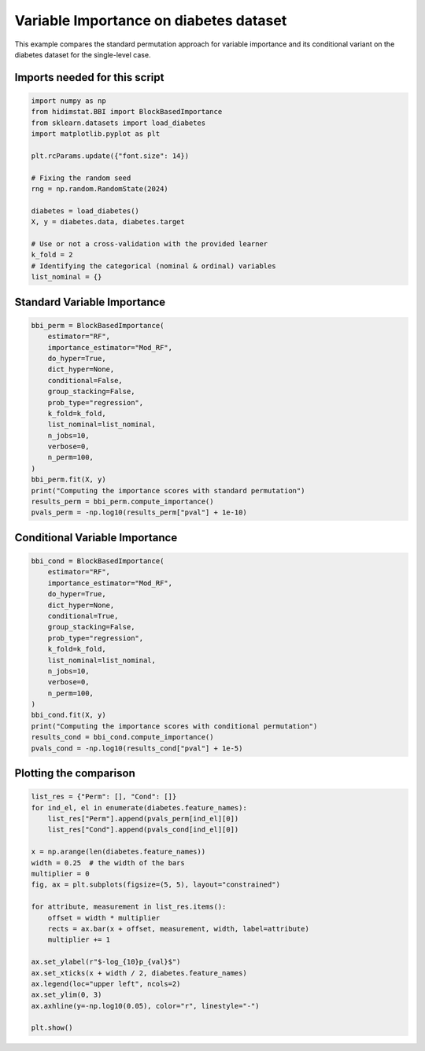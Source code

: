 
.. DO NOT EDIT.
.. THIS FILE WAS AUTOMATICALLY GENERATED BY SPHINX-GALLERY.
.. TO MAKE CHANGES, EDIT THE SOURCE PYTHON FILE:
.. "auto_examples/plot_diabetesFeatures_importance_example.py"
.. LINE NUMBERS ARE GIVEN BELOW.

.. only:: html

    .. note::
        :class: sphx-glr-download-link-note

        :ref:`Go to the end <sphx_glr_download_auto_examples_plot_diabetesFeatures_importance_example.py>`
        to download the full example code

.. rst-class:: sphx-glr-example-title

.. _sphx_glr_auto_examples_plot_diabetesFeatures_importance_example.py:


Variable Importance on diabetes dataset
=======================================

This example compares the standard permutation approach for variable importance
and its conditional variant on the diabetes dataset for the single-level case.

.. GENERATED FROM PYTHON SOURCE LINES 10-12

Imports needed for this script
------------------------------

.. GENERATED FROM PYTHON SOURCE LINES 12-31

.. code-block:: Python


    import numpy as np
    from hidimstat.BBI import BlockBasedImportance
    from sklearn.datasets import load_diabetes
    import matplotlib.pyplot as plt

    plt.rcParams.update({"font.size": 14})

    # Fixing the random seed
    rng = np.random.RandomState(2024)

    diabetes = load_diabetes()
    X, y = diabetes.data, diabetes.target

    # Use or not a cross-validation with the provided learner
    k_fold = 2
    # Identifying the categorical (nominal & ordinal) variables
    list_nominal = {}








.. GENERATED FROM PYTHON SOURCE LINES 32-34

Standard Variable Importance
----------------------------

.. GENERATED FROM PYTHON SOURCE LINES 34-54

.. code-block:: Python


    bbi_perm = BlockBasedImportance(
        estimator="RF",
        importance_estimator="Mod_RF",
        do_hyper=True,
        dict_hyper=None,
        conditional=False,
        group_stacking=False,
        prob_type="regression",
        k_fold=k_fold,
        list_nominal=list_nominal,
        n_jobs=10,
        verbose=0,
        n_perm=100,
    )
    bbi_perm.fit(X, y)
    print("Computing the importance scores with standard permutation")
    results_perm = bbi_perm.compute_importance()
    pvals_perm = -np.log10(results_perm["pval"] + 1e-10)





.. rst-class:: sphx-glr-script-out

 .. code-block:: none

    Processing: 1
    Processing: 2
    Computing the importance scores with standard permutation




.. GENERATED FROM PYTHON SOURCE LINES 55-57

Conditional Variable Importance
-------------------------------

.. GENERATED FROM PYTHON SOURCE LINES 57-77

.. code-block:: Python


    bbi_cond = BlockBasedImportance(
        estimator="RF",
        importance_estimator="Mod_RF",
        do_hyper=True,
        dict_hyper=None,
        conditional=True,
        group_stacking=False,
        prob_type="regression",
        k_fold=k_fold,
        list_nominal=list_nominal,
        n_jobs=10,
        verbose=0,
        n_perm=100,
    )
    bbi_cond.fit(X, y)
    print("Computing the importance scores with conditional permutation")
    results_cond = bbi_cond.compute_importance()
    pvals_cond = -np.log10(results_cond["pval"] + 1e-5)





.. rst-class:: sphx-glr-script-out

 .. code-block:: none

    Processing: 1
    Processing: 2
    Computing the importance scores with conditional permutation




.. GENERATED FROM PYTHON SOURCE LINES 78-80

Plotting the comparison
-----------------------

.. GENERATED FROM PYTHON SOURCE LINES 80-103

.. code-block:: Python


    list_res = {"Perm": [], "Cond": []}
    for ind_el, el in enumerate(diabetes.feature_names):
        list_res["Perm"].append(pvals_perm[ind_el][0])
        list_res["Cond"].append(pvals_cond[ind_el][0])

    x = np.arange(len(diabetes.feature_names))
    width = 0.25  # the width of the bars
    multiplier = 0
    fig, ax = plt.subplots(figsize=(5, 5), layout="constrained")

    for attribute, measurement in list_res.items():
        offset = width * multiplier
        rects = ax.bar(x + offset, measurement, width, label=attribute)
        multiplier += 1

    ax.set_ylabel(r"$-log_{10}p_{val}$")
    ax.set_xticks(x + width / 2, diabetes.feature_names)
    ax.legend(loc="upper left", ncols=2)
    ax.set_ylim(0, 3)
    ax.axhline(y=-np.log10(0.05), color="r", linestyle="-")

    plt.show()



.. image-sg:: /auto_examples/images/sphx_glr_plot_diabetesFeatures_importance_example_001.png
   :alt: plot diabetesFeatures importance example
   :srcset: /auto_examples/images/sphx_glr_plot_diabetesFeatures_importance_example_001.png
   :class: sphx-glr-single-img






.. rst-class:: sphx-glr-timing

   **Total running time of the script:** (1 minutes 14.960 seconds)


.. _sphx_glr_download_auto_examples_plot_diabetesFeatures_importance_example.py:

.. only:: html

  .. container:: sphx-glr-footer sphx-glr-footer-example

    .. container:: sphx-glr-download sphx-glr-download-jupyter

      :download:`Download Jupyter notebook: plot_diabetesFeatures_importance_example.ipynb <plot_diabetesFeatures_importance_example.ipynb>`

    .. container:: sphx-glr-download sphx-glr-download-python

      :download:`Download Python source code: plot_diabetesFeatures_importance_example.py <plot_diabetesFeatures_importance_example.py>`


.. only:: html

 .. rst-class:: sphx-glr-signature

    `Gallery generated by Sphinx-Gallery <https://sphinx-gallery.github.io>`_
